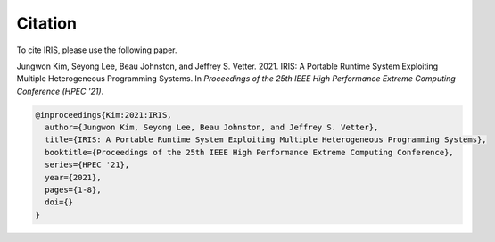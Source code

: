 .. index:: ! citation

Citation
==================
To cite IRIS, please use the following paper.

Jungwon Kim, Seyong Lee, Beau Johnston, and Jeffrey S. Vetter. 2021. IRIS: A Portable Runtime System Exploiting Multiple Heterogeneous Programming Systems. In *Proceedings of the 25th IEEE High Performance Extreme Computing Conference (HPEC '21)*.

.. code-block:: bibtex

  @inproceedings{Kim:2021:IRIS,
    author={Jungwon Kim, Seyong Lee, Beau Johnston, and Jeffrey S. Vetter},
    title={IRIS: A Portable Runtime System Exploiting Multiple Heterogeneous Programming Systems}, 
    booktitle={Proceedings of the 25th IEEE High Performance Extreme Computing Conference}, 
    series={HPEC '21},
    year={2021},
    pages={1-8},
    doi={}
  }
